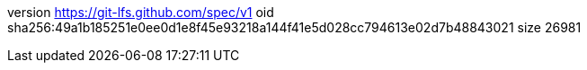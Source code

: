 version https://git-lfs.github.com/spec/v1
oid sha256:49a1b185251e0ee0d1e8f45e93218a144f41e5d028cc794613e02d7b48843021
size 26981

